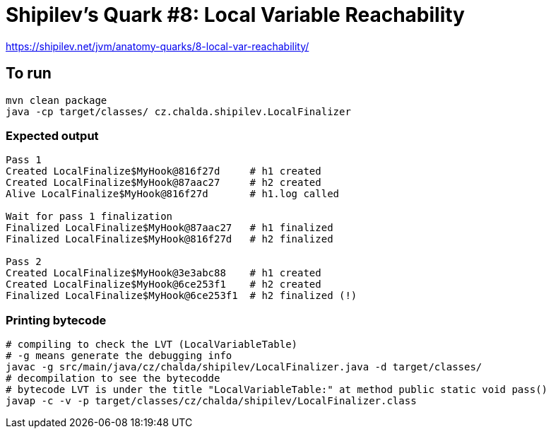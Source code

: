 = Shipilev's Quark #8: Local Variable Reachability

https://shipilev.net/jvm/anatomy-quarks/8-local-var-reachability/

== To run

[source,shell script]
----
mvn clean package
java -cp target/classes/ cz.chalda.shipilev.LocalFinalizer
----

=== Expected output

....
Pass 1
Created LocalFinalize$MyHook@816f27d     # h1 created
Created LocalFinalize$MyHook@87aac27     # h2 created
Alive LocalFinalize$MyHook@816f27d       # h1.log called

Wait for pass 1 finalization
Finalized LocalFinalize$MyHook@87aac27   # h1 finalized
Finalized LocalFinalize$MyHook@816f27d   # h2 finalized

Pass 2
Created LocalFinalize$MyHook@3e3abc88    # h1 created
Created LocalFinalize$MyHook@6ce253f1    # h2 created
Finalized LocalFinalize$MyHook@6ce253f1  # h2 finalized (!)
....

=== Printing bytecode

[source,shell script]
----
# compiling to check the LVT (LocalVariableTable)
# -g means generate the debugging info
javac -g src/main/java/cz/chalda/shipilev/LocalFinalizer.java -d target/classes/
# decompilation to see the bytecodde
# bytecode LVT is under the title "LocalVariableTable:" at method public static void pass()
javap -c -v -p target/classes/cz/chalda/shipilev/LocalFinalizer.class
----
